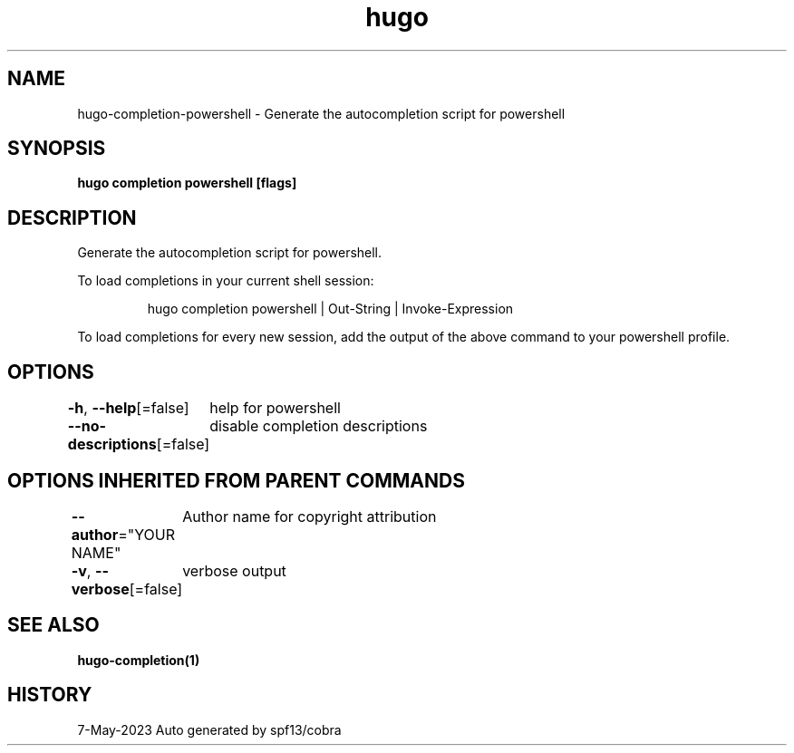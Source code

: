 .nh
.TH "hugo" "1" "May 2023" "hugo source" "hugo Manual"

.SH NAME
.PP
hugo-completion-powershell - Generate the autocompletion script for powershell


.SH SYNOPSIS
.PP
\fBhugo completion powershell [flags]\fP


.SH DESCRIPTION
.PP
Generate the autocompletion script for powershell.

.PP
To load completions in your current shell session:

.PP
.RS

.nf
hugo completion powershell | Out-String | Invoke-Expression

.fi
.RE

.PP
To load completions for every new session, add the output of the above command
to your powershell profile.


.SH OPTIONS
.PP
\fB-h\fP, \fB--help\fP[=false]
	help for powershell

.PP
\fB--no-descriptions\fP[=false]
	disable completion descriptions


.SH OPTIONS INHERITED FROM PARENT COMMANDS
.PP
\fB--author\fP="YOUR NAME"
	Author name for copyright attribution

.PP
\fB-v\fP, \fB--verbose\fP[=false]
	verbose output


.SH SEE ALSO
.PP
\fBhugo-completion(1)\fP


.SH HISTORY
.PP
7-May-2023 Auto generated by spf13/cobra
